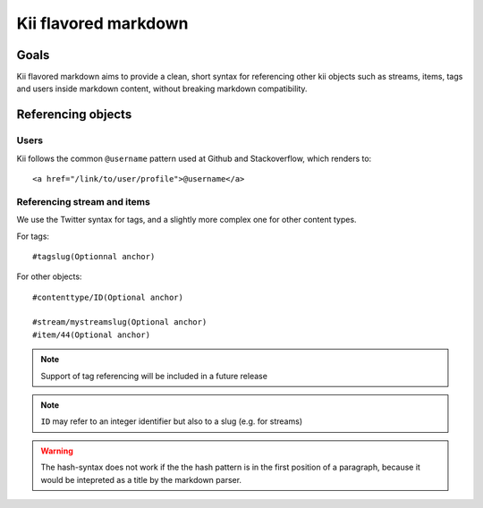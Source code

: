 Kii flavored markdown
=====================

Goals
*****

Kii flavored markdown aims to provide a clean, short syntax for referencing other kii objects such as streams, items, tags and users inside markdown content, without breaking markdown compatibility.

Referencing objects
*******************

Users
-----

Kii follows the common ``@username`` pattern used at Github and Stackoverflow, which renders to::

    <a href="/link/to/user/profile">@username</a>

Referencing stream and items
----------------------------

We use the Twitter syntax for tags, and a slightly more complex one for other content types.

For tags::

    #tagslug(Optionnal anchor)

For other objects::

    #contenttype/ID(Optional anchor)

    #stream/mystreamslug(Optional anchor)
    #item/44(Optional anchor)


.. note:: 

    Support of tag referencing will be included in a future release

.. note:: 

    ``ID`` may refer to an integer identifier but also to a slug (e.g. for streams)
  
.. warning::

    The hash-syntax does not work if the the hash pattern is in the first position of a paragraph, because it would be intepreted as a title by the markdown parser. 

